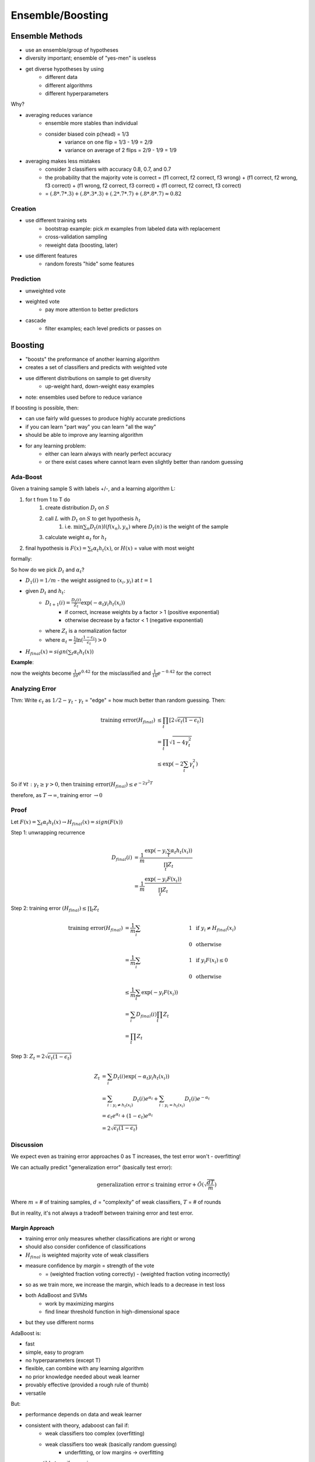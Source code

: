 Ensemble/Boosting
=================

Ensemble Methods
----------------

- use an ensemble/group of hypotheses
- diversity important; ensemble of "yes-men" is useless
- get diverse hypotheses by using
    - different data
    - different algorithms
    - different hyperparameters

Why?

- averaging reduces variance
    - ensemble more stables than individual
    - consider biased coin p(head) = 1/3
        - variance on one flip = 1/3 - 1/9 = 2/9
        - variance on average of 2 flips = 2/9 - 1/9 = 1/9
- averaging makes less mistakes
    - consider 3 classifiers with accuracy 0.8, 0.7, and 0.7
    - the probability that the majority vote is correct = (f1 correct, f2 correct, f3 wrong) + (f1 correct, f2 wrong, f3 correct) + (f1 wrong, f2 correct, f3 correct) + (f1 correct, f2 correct, f3 correct)
    - = :math:`(.8*.7*.3) + (.8*.3*.3) + (.2*.7*.7) + (.8*.8*.7) \approx 0.82`

Creation
^^^^^^^^

- use different training sets
    - bootstrap example: pick *m* examples from labeled data with replacement
    - cross-validation sampling
    - reweight data (boosting, later)
- use different features
    - random forests "hide" some features

Prediction
^^^^^^^^^^

- unweighted vote
- weighted vote
    - pay more attention to better predictors
- cascade
    - filter examples; each level predicts or passes on

Boosting
--------

- "boosts" the preformance of another learning algorithm
- creates a set of classifiers and predicts with weighted vote
- use different distributions on sample to get diversity
    - up-weight hard, down-weight easy examples
- note: ensembles used before to reduce variance

.. image:: _static/boosting/ex1.png
    :width: 450

If boosting is possible, then:

- can use fairly wild guesses to produce highly accurate predictions
- if you can learn "part way" you can learn "all the way"
- should be able to improve any learning algorithm
- for any learning problem:
    - either can learn always with nearly perfect accuracy
    - or there exist cases where cannot learn even slightly better than random guessing

Ada-Boost
^^^^^^^^^

Given a training sample S with labels +/-, and a learning algorithm L:

1. for t from 1 to T do
    1. create distribution :math:`D_t` on :math:`S`
    2. call :math:`L` with :math:`D_t` on :math:`S` to get hypothesis :math:`h_t`
        1. i.e. :math:`\min \sum_n D_t(n) l(f(x_n), y_n)` where :math:`D_t(n)` is the weight of the sample
    3. calculate weight :math:`\alpha_t` for :math:`h_t`
2. final hypothesis is :math:`F(x) = \sum_t \alpha_t h_t(x)`, or :math:`H(x)` = value with most weight

formally:

.. image:: _static/boosting/ex2.png
    :width: 450

So how do we pick :math:`D_t` and :math:`\alpha_t`?

- :math:`D_1(i) = 1/m` - the weight assigned to :math:`(x_i, y_i)` at :math:`t=1`
- given :math:`D_t` and :math:`h_t`:
    - :math:`D_{t+1}(i) = \frac{D_t(i)}{Z_t} \exp(-\alpha_t y_i h_t(x_i))`
        - if correct, increase weights by a factor > 1 (positive exponential)
        - otherwise decrease by a factor < 1 (negative exponential)
    - where :math:`Z_t` is a normalization factor
    - where :math:`\alpha_t = \frac{1}{2} \ln (\frac{1-\epsilon_t}{\epsilon_t}) > 0`
- :math:`H_{final}(x) = sign(\sum_t \alpha_t h_t(x))`

**Example**:

.. image:: _static/boosting/ex3.png
    :width: 300

now the weights become :math:`\frac{1}{10} e^{0.42}` for the misclassified and :math:`\frac{1}{10} e^{-0.42}` for the correct

.. image:: _static/boosting/ex4.png
    :width: 400

.. image:: _static/boosting/ex5.png
    :width: 400

.. image:: _static/boosting/ex6.png
    :width: 400

Analyzing Error
^^^^^^^^^^^^^^^

Thm: Write :math:`\epsilon_t` as :math:`1/2 - \gamma_t` - :math:`\gamma_t` = "edge" = how much better than random guessing.
Then:

.. math::
    \text{training error}(H_{final}) & \leq \prod_t [2 \sqrt{\epsilon_t (1-\epsilon_t)}] \\
    & = \prod_t \sqrt{1-4\gamma_t^2} \\
    & \leq \exp(-2\sum_t \gamma_t^2)

So if :math:`\forall t: \gamma_t \geq \gamma > 0`, then :math:`\text{training error}(H_{final}) \leq e^{-2\gamma^2 T}`

therefore, as :math:`T \to \infty`, training error :math:`\to 0`

Proof
^^^^^

Let :math:`F(x) = \sum_t \alpha_t h_t(x) \to H_{final}(x) = sign(F(x))`

Step 1: unwrapping recurrence

.. math::
    D_{final}(i) & = \frac{1}{m} \frac{\exp(-y_i \sum_t \alpha_t h_t(x_i))}{\prod_t Z_t} \\
    & = \frac{1}{m} \frac{\exp(-y_i F(x_i))}{\prod_t Z_t}

Step 2: training error :math:`(H_{final}) \leq \prod_t Z_t`

.. math::
    \text{training error}(H_{final}) & = \frac{1}{m} \sum_i & 1 & \text{ if } y_i \neq H_{final}(x_i) \\
    & & 0 & \text{ otherwise} \\
    & = \frac{1}{m} \sum_i & 1 & \text{ if } y_i F(x_i) \leq 0 \\
    & & 0 & \text{ otherwise} \\
    & \leq \frac{1}{m} \sum_t \exp(-y_i F(x_i)) \\
    & = \sum_i D_{final}(i) \prod_t Z_t \\
    & = \prod_t Z_t

Step 3: :math:`Z_t = 2 \sqrt{\epsilon_t (1-\epsilon_t)}`

.. math::
    Z_t & = \sum_i D_t(i) \exp(-\alpha_t y_i h_t(x_i)) \\
    & = \sum_{i:y_i \neq h_t(x_i)} D_t(i)e^{\alpha_t} + \sum_{i:y_i = h_t(x_i)} D_t(i) e^{-\alpha_t} \\
    & = \epsilon_t e^{\alpha_t} + (1-\epsilon_t) e^{\alpha_t} \\
    & = 2 \sqrt{\epsilon_t (1-\epsilon_t)}

Discussion
^^^^^^^^^^

We expect even as training error approaches 0 as T increases, the test error won't - overfitting!

We can actually predict "generalization error" (basically test error):

.. math::
    \text{generalization error} \leq \text{training error} + \tilde{O}(\sqrt{\frac{dT}{m}})

Where :math:`m` = # of training samples, :math:`d` = "complexity" of weak classifiers, :math:`T` = # of rounds

But in reality, it's not always a tradeoff between training error and test error.

Margin Approach
"""""""""""""""

- training error only measures whether classifications are right or wrong
- should also consider confidence of classifications
- :math:`H_{final}` is weighted majority vote of weak classifiers
- measure confidence by *margin* = strength of the vote
    - = (weighted fraction voting correctly) - (weighted fraction voting incorrectly)
- so as we train more, we increase the margin, which leads to a decrease in test loss

- both AdaBoost and SVMs
    - work by maximizing margins
    - find linear threshold function in high-dimensional space
- but they use different norms

AdaBoost is:

- fast
- simple, easy to program
- no hyperparameters (except T)
- flexible, can combine with any learning algorithm
- no prior knowledge needed about weak learner
- provably effective (provided a rough rule of thumb)
- versatile

But:

- performance depends on data and weak learner
- consistent with theory, adaboost can fail if:
    - weak classifiers too complex (overfitting)
    - weak classifiers too weak (basically random guessing)
        - underfitting, or low margins -> overfitting
- susceptible to uniform noise
